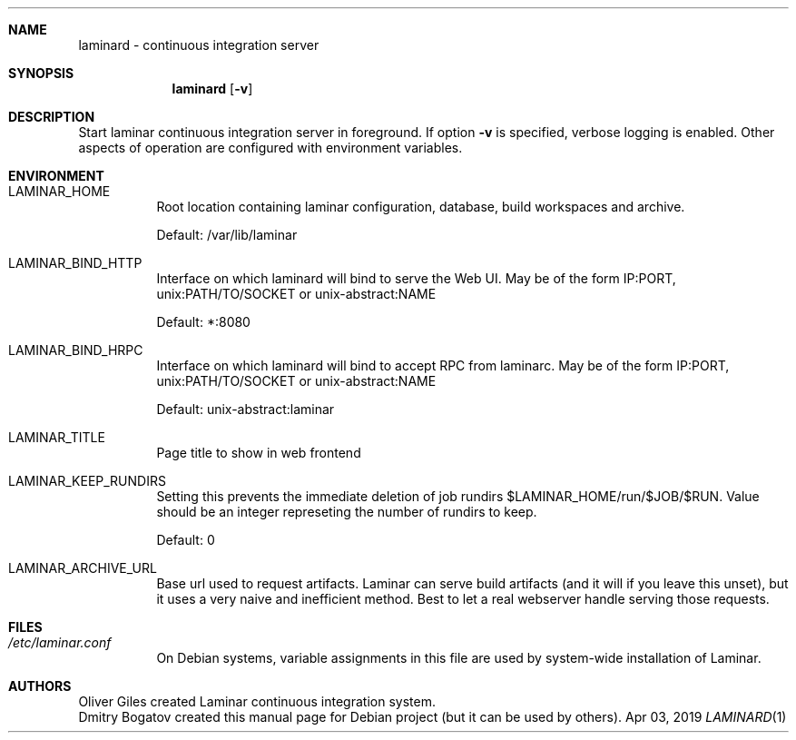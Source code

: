 .Dd Apr 03, 2019
.Dt LAMINARD 1
.Sh NAME
.Nm laminard
\-
continuous integration server
.Sh SYNOPSIS
.Nm laminard Op Fl v
.Sh DESCRIPTION
Start laminar continuous integration server in foreground. If option
.Fl v
is specified, verbose logging is enabled. Other aspects of
operation are configured with environment variables.
.Sh ENVIRONMENT
.Bl -tag
.It Ev LAMINAR_HOME
Root location containing laminar configuration, database, build
workspaces and archive.
.Pp
Default: /var/lib/laminar
.It Ev LAMINAR_BIND_HTTP
Interface on which laminard will bind to serve the Web UI.
May be of the form IP:PORT, unix:PATH/TO/SOCKET or unix-abstract:NAME
.Pp
Default: *:8080
.It Ev LAMINAR_BIND_HRPC
Interface on which laminard will bind to accept RPC from laminarc.
May be of the form IP:PORT, unix:PATH/TO/SOCKET or unix-abstract:NAME
.Pp
Default: unix-abstract:laminar
.It Ev LAMINAR_TITLE
Page title to show in web frontend
.It Ev LAMINAR_KEEP_RUNDIRS
Setting this prevents the immediate deletion of job rundirs
$LAMINAR_HOME/run/$JOB/$RUN. Value should be an integer represeting
the number of rundirs to keep.
.Pp
Default: 0
.It Ev LAMINAR_ARCHIVE_URL
Base url used to request artifacts. Laminar can serve build artifacts
(and it will if you leave this unset), but it uses a very naive and
inefficient method. Best to let a real webserver handle serving those
requests.
.El
.Sh FILES
.Bl -tag
.It Pa /etc/laminar.conf
On Debian systems, variable assignments in this file are used by
system-wide installation of Laminar.
.El
.Sh AUTHORS
.An Oliver Giles
created Laminar continuous integration system.
.An Dmitry Bogatov
created this manual page for Debian project (but it can be used
by others).

